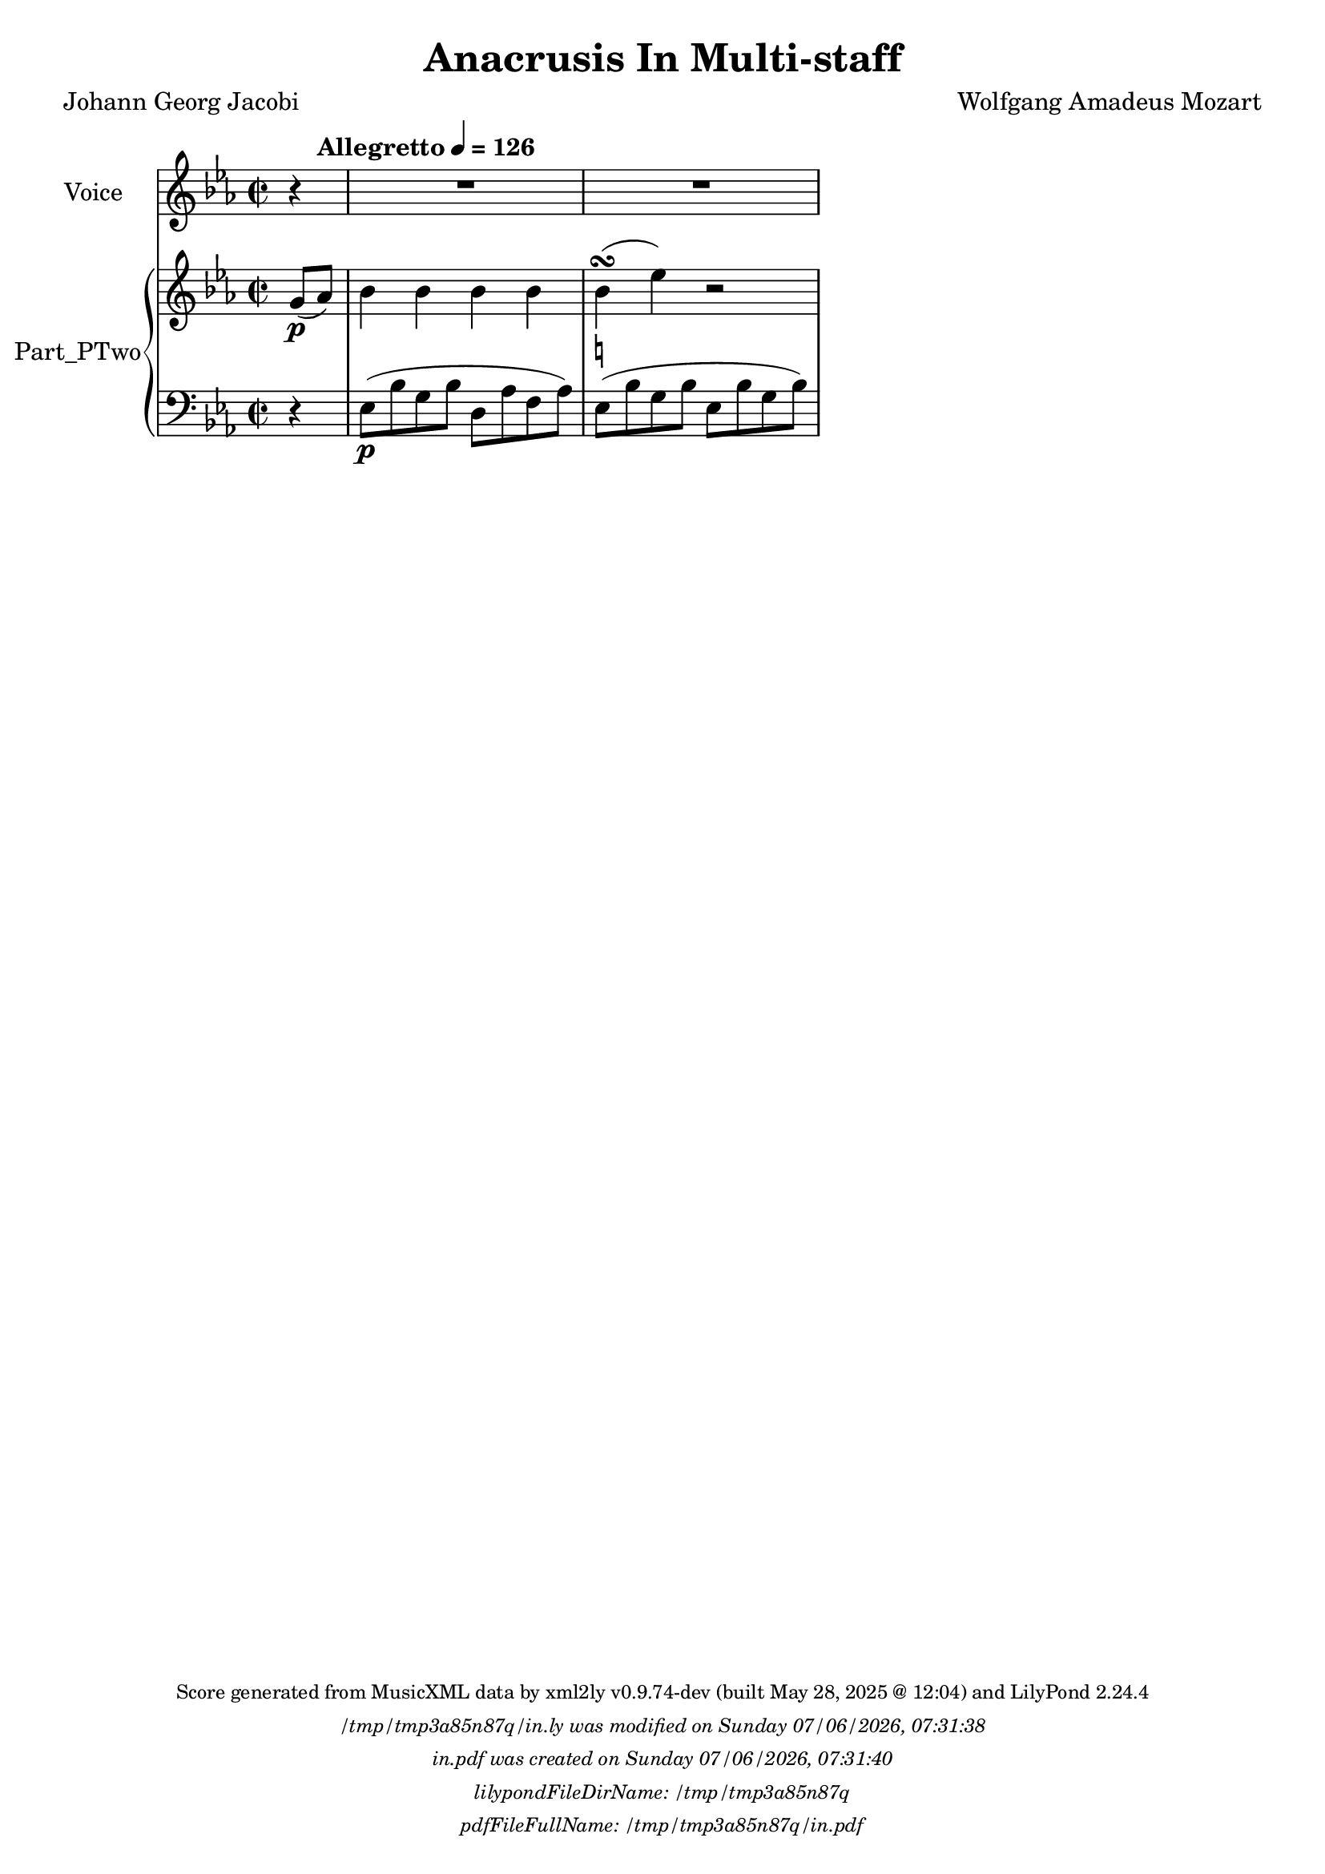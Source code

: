 \version "2.24.4"

% Generated from "AnacrusisInMultiStaff.xml"
% by xml2ly v0.9.74-dev (built May 28, 2025 @ 12:04)
% on Wednesday 2025-05-28 @ 15:10:33 CEST

% The conversion command as supplied was: 
%  xml2ly -lilypond-run-date -lilypond-generation-infos -output-file-name AnacrusisInMultiStaff.ly AnacrusisInMultiStaff.xml
% or, with short option names:
%     AnacrusisInMultiStaff.ly AnacrusisInMultiStaff.xml


% Scheme function(s): "date & time"
% A set of functions to obtain the LilyPond file creation or modification time.

#(define commandLine                  (object->string (command-line)))
#(define loc                          (+ (string-rindex commandLine #\space ) 2))
#(define commandLineLength            (- (string-length commandLine) 2))
#(define lilypondFileName             (substring commandLine loc commandLineLength))

#(define lilypondFileDirName          (dirname lilypondFileName))
#(define lilypondFileBaseName         (basename lilypondFileName))
#(define lilypondFileSuffixlessName   (basename lilypondFileBaseName ".ly"))

#(define pdfFileName                  (string-append lilypondFileSuffixlessName ".pdf"))
#(define pdfFileFullName              (string-append lilypondFileDirName file-name-separator-string pdfFileName))

#(define lilypondVersion              (object->string (lilypond-version)))
#(define currentDate                  (strftime "%d/%m/%Y" (localtime (current-time))))
#(define currentTime                  (strftime "%H:%M:%S" (localtime (current-time))))

#(define lilypondFileModificationTime (stat:mtime (stat lilypondFileName)))

#(define lilypondFileModificationTimeAsString (strftime "%A %d/%m/%Y, %H:%M:%S" (localtime lilypondFileModificationTime)))

#(use-modules (srfi srfi-19))
% https://www.gnu.org/software/guile/manual/html_node/SRFI_002d19-Date-to-string.html
%#(define pdfFileCreationTime (date->string (current-date) "~A, ~B ~e ~Y ~H:~M:~S"))
#(define pdfFileCreationTime (date->string (current-date) "~A ~d/~m/~Y, ~H:~M:~S"))


\header {
  workNumber          = "K. 524"
  workCreditTypeTitle = "Anacrusis In Multi-staff"
  encodingDate        = "2002-03-15"
  composer            = "Wolfgang Amadeus Mozart"
  poet                = "Johann Georg Jacobi"
  software            = "Finale 2002 for Windows"
  right               = "Copyright 2002 Recordare LLC"
  title               = "Anacrusis In Multi-staff"
}

\paper {
  % horizontal-shift = 0.0\mm
  % indent = 0.0\mm
  % short-indent = 0.0\mm
  
  % markup-system-spacing-padding = 0.0\mm
  % between-system-space = 0.0\mm
  % page-top-space = 0.0\mm
  
  % page-count = -1
  % system-count = -1
  
  oddHeaderMarkup = \markup {
    \fill-line {
      \unless \on-first-page {
        \fromproperty #'page:page-number-std::string
        ' '
        \fromproperty #'header:title
        ' '
        \fromproperty #'header:subtitle
      }
    }
  }

  evenHeaderMarkup = \markup {
    \fill-line {
      \unless \on-first-page {
        \fromproperty #'page:page-number-std::string
        ' '
        \fromproperty #'header:title
        ' '
        \fromproperty #'header:subtitle
      }
    }
  }

  oddFooterMarkup = \markup {
    \tiny
    \column {
      \fill-line {
        #(string-append
"Score generated from MusicXML data by xml2ly v0.9.74-dev (built May 28, 2025 @ 12:04) and LilyPond " (lilypond-version))
      }
      \fill-line { \column { \italic { \concat { \lilypondFileName " was modified on " \lilypondFileModificationTimeAsString } } } }
      \fill-line { \column { \italic { \concat { \pdfFileName " was created on " \pdfFileCreationTime } } } }
     \fill-line { \column { \italic { \concat { "lilypondFileDirName: " \lilypondFileDirName } } } }
     \fill-line { \column { \italic { \concat { "pdfFileFullName: " \pdfFileFullName } } } }
%      \fill-line { \column { \italic { \concat { "lilypondFileBaseName: " \lilypondFileBaseName } } } }
%      \fill-line { \column { \italic { \concat { "lilypondFileSuffixlessName: " \lilypondFileSuffixlessName } } } }
%      \fill-line { \column { \italic { \concat { "pdfFileName: " \pdfFileName } } } }
    }
  }

  % evenFooterMarkup = ""
}

\layout {
  \context { \Score
    autoBeaming = ##f % to display tuplets brackets
  }
  \context { \Voice
  }
}

Part_POne_Staff_One_Voice_One = \absolute {
  \language "nederlands"
  \partial 4
  
  \clef "treble"
  \key ees \major
  \time 2/2
  r4  | % 1
  \barNumberCheck #1
  R1  | % 2
  \barNumberCheck #2
  R1  | % 0
  \barNumberCheck #3
}

Part_PTwo_Staff_One_Voice_One = \absolute {
  \language "nederlands"
  \partial 4
  
  \clef "treble"
  \key ees \major
  \time 2/2
  \stemUp g'8 \p [
  ( \tempo \markup {
    "Allegretto"\concat {
       \smaller \general-align #Y #DOWN \note {4} #UP
      " = "
      126
    } % concat
  }
  aes' ]
  )  | % 1
  \barNumberCheck #1
  \stemDown bes'4 bes' bes' bes'  | % 2
  \barNumberCheck #2
  bes'4 \turn _\markup { \natural } ( ees'' ) r2  | % 0
  \barNumberCheck #3
}

Part_PTwo_Staff_Two_Voice_Three = \absolute {
  \language "nederlands"
  \partial 4
  
  \clef "bass"
  \key ees \major
  \time 2/2
  r4  | % 1
  \barNumberCheck #1
  \stemDown ees8 \p [
  ( bes g bes ]
  d [
  aes f aes ]
  )  | % 2
  \barNumberCheck #2
  ees8 [
  ( bes g bes ]
  ees [
  bes g bes ]
  )  | % 3
  \barNumberCheck #3
}

\book {

  \score {
    <<
      
      <<
      
        \new Staff  = "Part_POne_Staff_One"
        \with {
          instrumentName = "Voice"
        }
        <<
          \context Voice = "Part_POne_Staff_One_Voice_One" <<
            \Part_POne_Staff_One_Voice_One
          >>
        >>
        \new PianoStaff
        \with {
          instrumentName = "Part_PTwo"
        }
        
        <<
        
          \new Staff  = "Part_PTwo_Staff_One"
          \with {
          }
          <<
            \context Voice = "Part_PTwo_Staff_One_Voice_One" <<
              \Part_PTwo_Staff_One_Voice_One
            >>
          >>
          \new Staff  = "Part_PTwo_Staff_Two"
          \with {
          }
          <<
            \context Voice = "Part_PTwo_Staff_Two_Voice_Three" <<
              \Part_PTwo_Staff_Two_Voice_Three
            >>
          >>
        >>
      
      >>
    
    >>
    
    \layout {
      \context { \Score
        autoBeaming = ##f % to display tuplets brackets
      }
      \context { \Voice
      }
    }
    
    \midi {
      \tempo 16 = 360
    }
  }
  
}
